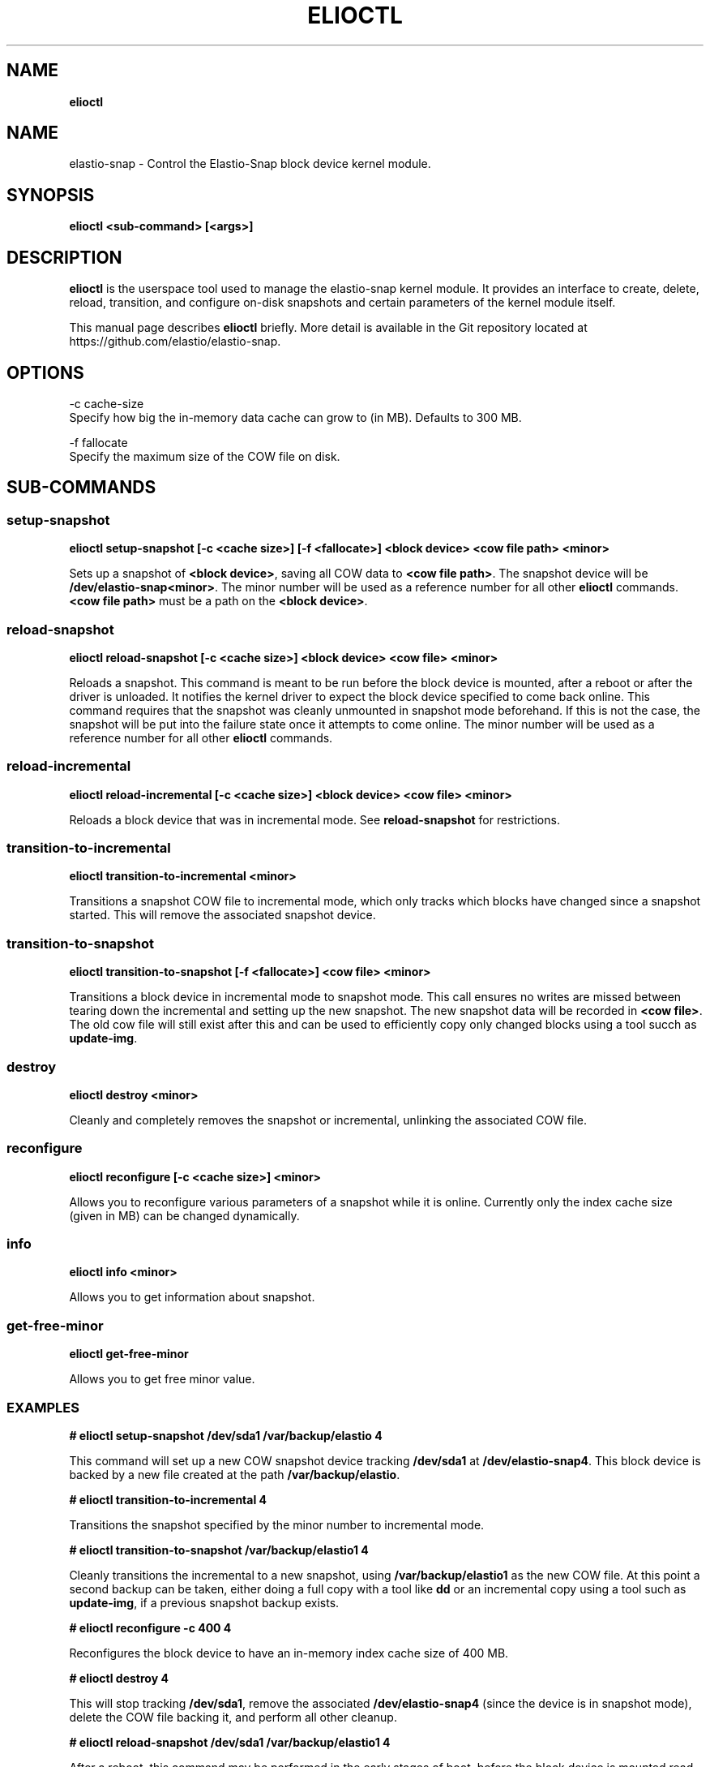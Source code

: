 .\" generated with Ronn/v0.7.3
.\" http://github.com/rtomayko/ronn/tree/0.7.3
.
.TH "ELIOCTL" "8" "November 2022" "Datto Inc" "elioctl Manual"
.
.SH "NAME"
\fBelioctl\fR
.
.SH "NAME"
elastio\-snap \- Control the Elastio\-Snap block device kernel module\.
.
.SH "SYNOPSIS"
\fBelioctl <sub\-command> [<args>]\fR
.
.SH "DESCRIPTION"
\fBelioctl\fR is the userspace tool used to manage the elastio\-snap kernel module\. It provides an interface to create, delete, reload, transition, and configure on\-disk snapshots and certain parameters of the kernel module itself\.
.
.P
This manual page describes \fBelioctl\fR briefly\. More detail is available in the Git repository located at https://github\.com/elastio/elastio\-snap\.
.
.SH "OPTIONS"
.
.nf

\-c cache\-size
     Specify how big the in\-memory data cache can grow to (in MB)\. Defaults to 300 MB\.

\-f fallocate
     Specify the maximum size of the COW file on disk\.
.
.fi
.
.SH "SUB\-COMMANDS"
.
.SS "setup\-snapshot"
\fBelioctl setup\-snapshot [\-c <cache size>] [\-f <fallocate>] <block device> <cow file path> <minor>\fR
.
.P
Sets up a snapshot of \fB<block device>\fR, saving all COW data to \fB<cow file path>\fR\. The snapshot device will be \fB/dev/elastio\-snap<minor>\fR\. The minor number will be used as a reference number for all other \fBelioctl\fR commands\. \fB<cow file path>\fR must be a path on the \fB<block device>\fR\.
.
.SS "reload\-snapshot"
\fBelioctl reload\-snapshot [\-c <cache size>] <block device> <cow file> <minor>\fR
.
.P
Reloads a snapshot\. This command is meant to be run before the block device is mounted, after a reboot or after the driver is unloaded\. It notifies the kernel driver to expect the block device specified to come back online\. This command requires that the snapshot was cleanly unmounted in snapshot mode beforehand\. If this is not the case, the snapshot will be put into the failure state once it attempts to come online\. The minor number will be used as a reference number for all other \fBelioctl\fR commands\.
.
.SS "reload\-incremental"
\fBelioctl reload\-incremental [\-c <cache size>] <block device> <cow file> <minor>\fR
.
.P
Reloads a block device that was in incremental mode\. See \fBreload\-snapshot\fR for restrictions\.
.
.SS "transition\-to\-incremental"
\fBelioctl transition\-to\-incremental <minor>\fR
.
.P
Transitions a snapshot COW file to incremental mode, which only tracks which blocks have changed since a snapshot started\. This will remove the associated snapshot device\.
.
.SS "transition\-to\-snapshot"
\fBelioctl transition\-to\-snapshot [\-f <fallocate>] <cow file> <minor>\fR
.
.P
Transitions a block device in incremental mode to snapshot mode\. This call ensures no writes are missed between tearing down the incremental and setting up the new snapshot\. The new snapshot data will be recorded in \fB<cow file>\fR\. The old cow file will still exist after this and can be used to efficiently copy only changed blocks using a tool succh as \fBupdate\-img\fR\.
.
.SS "destroy"
\fBelioctl destroy <minor>\fR
.
.P
Cleanly and completely removes the snapshot or incremental, unlinking the associated COW file\.
.
.SS "reconfigure"
\fBelioctl reconfigure [\-c <cache size>] <minor>\fR
.
.P
Allows you to reconfigure various parameters of a snapshot while it is online\. Currently only the index cache size (given in MB) can be changed dynamically\.
.
.SS "info"
\fBelioctl info <minor>\fR
.
.P
Allows you to get information about snapshot\.
.
.SS "get\-free\-minor"
\fBelioctl get\-free\-minor\fR
.
.P
Allows you to get free minor value\.
.
.SS "EXAMPLES"
\fB# elioctl setup\-snapshot /dev/sda1 /var/backup/elastio 4\fR
.
.P
This command will set up a new COW snapshot device tracking \fB/dev/sda1\fR at \fB/dev/elastio\-snap4\fR\. This block device is backed by a new file created at the path \fB/var/backup/elastio\fR\.
.
.P
\fB# elioctl transition\-to\-incremental 4\fR
.
.P
Transitions the snapshot specified by the minor number to incremental mode\.
.
.P
\fB# elioctl transition\-to\-snapshot /var/backup/elastio1 4\fR
.
.P
Cleanly transitions the incremental to a new snapshot, using \fB/var/backup/elastio1\fR as the new COW file\. At this point a second backup can be taken, either doing a full copy with a tool like \fBdd\fR or an incremental copy using a tool such as \fBupdate\-img\fR, if a previous snapshot backup exists\.
.
.P
\fB# elioctl reconfigure \-c 400 4\fR
.
.P
Reconfigures the block device to have an in\-memory index cache size of 400 MB\.
.
.P
\fB# elioctl destroy 4\fR
.
.P
This will stop tracking \fB/dev/sda1\fR, remove the associated \fB/dev/elastio\-snap4\fR (since the device is in snapshot mode), delete the COW file backing it, and perform all other cleanup\.
.
.P
\fB# elioctl reload\-snapshot /dev/sda1 /var/backup/elastio1 4\fR
.
.P
After a reboot, this command may be performed in the early stages of boot, before the block device is mounted read\-write\. This will notify the driver to expect a block device \fB/dev/sda1\fR that was left in snapshot mode to come online with a COW file located at \fB/var/backup/elastio1\fR (relative to the mountpoint), and that the reloaded snapshot should come online at minor number 4\. If a problem is discovered when the block device comes online, this block device will be put into the failure state, which will be reported in \fB/proc/elastio\-snap\-info\fR
.
.P
\fB# elioctl reload\-incremental /dev/sda5 /var/backup/elastio1 4\fR
.
.P
This will act the same as \fBreload\-snapshot\fR, but for a device that was left in incremental mode\.
.
.P
\fB# elioctl info 4\fR
.
.P
This will output information about snapshot\.
.
.P
\fBelioctl get\-free\-minor\fR
.
.P
This will output first free minor value\.
.
.SH "Bugs"
.
.SH "Author"
.
.nf

Tom Caputi (tcaputi@datto\.com)
.
.fi

